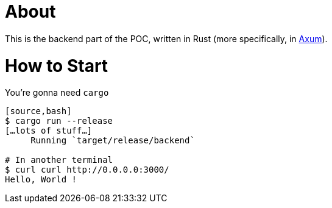 = About

This is the backend part of the POC, written in Rust (more specifically, in https://docs.rs/axum/latest/[Axum]).

= How to Start

You're gonna need `cargo`

----
[source,bash]
$ cargo run --release
[…lots of stuff…]
     Running `target/release/backend`

# In another terminal
$ curl curl http://0.0.0.0:3000/
Hello, World !
----

